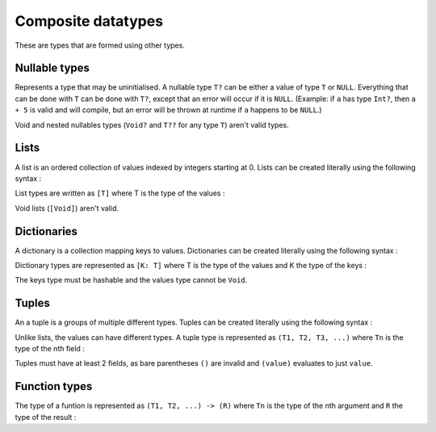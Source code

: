 Composite datatypes
===================

These are types that are formed using other types.


.. _nullable:
Nullable types
--------------

.. syntax::
   | **(** <type> **) ?** *|* <type> **?**

Represents a type that may be uninitialised.
A nullable type ``T?`` can be either a value of type ``T`` or ``NULL``.
Everything that can be done with ``T`` can be done with ``T?``,
except that an error will occur if it is ``NULL``.
(Example: if ``a`` has type ``Int?``, then ``a + 5`` is valid and will compile,
but an error will be thrown at runtime if ``a`` happens to be ``NULL``.)

Void and nested nullables types (``Void?`` and ``T??`` for any type ``T``)
aren't valid types.


.. _list:
Lists
-----

A list is an ordered collection of values indexed by integers starting at 0.
Lists can be created literally using the following syntax :

.. syntax::
   | **[** *{ value:* <expr> */* **,** *}* **]**

List types are written as ``[T]`` where T is the type of the values :

.. syntax::
   | **[** <type> **]**

Void lists (``[Void]``) aren't valid.


.. _dict:
Dictionaries
------------

A dictionary is a collection mapping keys to values.
Dictionaries can be created literally using the following syntax :

.. syntax::
   | **[** *{ key:* <expr> **:** *value:* <expr> */* **,** *}* **]**

Dictionary types are represented as ``[K: T]``
where T is the type of the values and K the type of the keys :

.. syntax::
   | **[** <type> **:** <type> **]**

The keys type must be hashable and the values type cannot be ``Void``.


.. _union:
Tuples
------

An a tuple is a groups of multiple different types.
Tuples can be created literally using the following syntax :

.. syntax::
   | **(** *{ value:* <expr> */* **,** *}* **)** 

Unlike lists, the values can have different types. A tuple type
is represented as ``(T1, T2, T3, ...)`` where ``Tn`` is the type
of the nth field :

.. syntax::
   | **(** *{* <type> */* **,** *}* **)**

Tuples must have at least 2 fields,
as bare parentheses ``()`` are invalid and ``(value)`` evaluates to just ``value``.


.. _functype:
Function types
--------------

The type of a funtion is represented as ``(T1, T2, ...) -> (R)``
where ``Tn`` is the type of the nth argument and ``R`` the type of
the result :

.. syntax::
   | **(** *{* <type> */* **,** *}* **) -> (** <type> **)** 
   | *|* **(** *{* <type> */* **,** *}* **) ->** <type> 
   | *|* <type> **-> (** <type> **)**
   | *|* <type> **->** <type> 